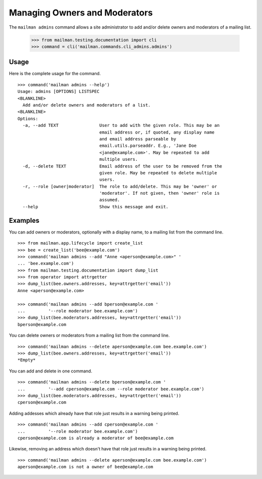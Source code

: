 ==============================
Managing Owners and Moderators
==============================

The ``mailman admins`` command allows a site administrator to add and/or
delete owners and moderators of a mailing list.

    >>> from mailman.testing.documentation import cli
    >>> command = cli('mailman.commands.cli_admins.admins')

Usage
-----

Here is the complete usage for the command.
::

    >>> command('mailman admins --help')
    Usage: admins [OPTIONS] LISTSPEC
    <BLANKLINE>
      Add and/or delete owners and moderators of a list.
    <BLANKLINE>
    Options:
      -a, --add TEXT                User to add with the given role. This may be an
                                    email address or, if quoted, any display name
                                    and email address parseable by
                                    email.utils.parseaddr. E.g., 'Jane Doe
                                    <jane@example.com>'. May be repeated to add
                                    multiple users.
      -d, --delete TEXT             Email address of the user to be removed from the
                                    given role. May be repeated to delete multiple
                                    users.
      -r, --role [owner|moderator]  The role to add/delete. This may be 'owner' or
                                    'moderator'. If not given, then 'owner' role is
                                    assumed.
      --help                        Show this message and exit.

Examples
--------

You can add owners or moderators, optionally with a display name, to a mailing
list from the command line.
::

    >>> from mailman.app.lifecycle import create_list    
    >>> bee = create_list('bee@example.com')
    >>> command('mailman admins --add "Anne <aperson@example.com>" '
    ... 'bee.example.com')
    >>> from mailman.testing.documentation import dump_list
    >>> from operator import attrgetter
    >>> dump_list(bee.owners.addresses, key=attrgetter('email'))
    Anne <aperson@example.com>

    >>> command('mailman admins --add bperson@example.com '
    ...         '--role moderator bee.example.com')
    >>> dump_list(bee.moderators.addresses, key=attrgetter('email'))
    bperson@example.com

You can delete owners or moderators from a mailing list from the command line.
::

    >>> command('mailman admins --delete aperson@example.com bee.example.com')
    >>> dump_list(bee.owners.addresses, key=attrgetter('email'))
    *Empty*

You can add and delete in one command.
::

    >>> command('mailman admins --delete bperson@example.com '
    ...         '--add cperson@example.com --role moderator bee.example.com')
    >>> dump_list(bee.moderators.addresses, key=attrgetter('email'))
    cperson@example.com

Adding addesses which already have that role just results in a warning being
printed.
::

    >>> command('mailman admins --add cperson@example.com '
    ...         '--role moderator bee.example.com')
    cperson@example.com is already a moderator of bee@example.com

Likewise, removing an address which doesn't have that role just results in a
warning being printed.
::

    >>> command('mailman admins --delete aperson@example.com bee.example.com')
    aperson@example.com is not a owner of bee@example.com
